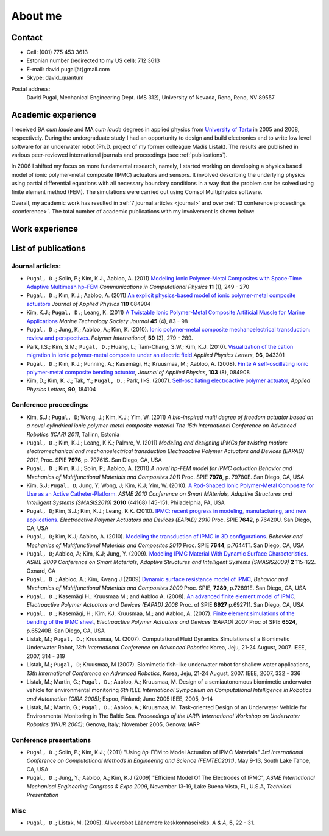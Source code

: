 ========
About me
========


Contact
-------

* Cell: (001) 775 453 3613
* Estonian number (redirected to my US cell): 712 3613
* E-mail: david.pugal[ät}gmail.com 
* Skype: david_quantum 

Postal address:
	David Pugal, Mechanical Engineering Dept. (MS 312), University of Nevada, Reno,	Reno, NV 89557

.. See also `facebook <http://www.facebook.com/david.pugal>`_ 

Academic experience
-------------------

I received BA *cum laude* and MA *cum laude* degrees in applied physics
from `University of Tartu
<http://www.ut.ee/>`_ in 2005 and 2008, respectively. During the
undergraduate study I had an opportunity to design and build electronics and
to write low level software for an underwater robot (Ph.D. project of
my former colleague Madis Listak). The results are published in
various peer-reviewed international journals 
and proceedings (see :ref:`publications`).

In 2006 I shifted my focus on more fundamental research, namely,
I started working on developing a physics based model of ionic
polymer-metal composite (IPMC) actuators and sensors. It involved
describing the underlying physics using partial differential equations
with all necessary boundary conditions in a way that the problem
can be solved using finite element method (FEM).
The simulations were carried out using Comsol Multiphysics software.

Overall, my academic work has resulted in :ref:`7 journal articles <journal>`  
and over :ref:`13 conference proceedings <conference>`. The total number
of academic publications with my involvement is shown below:

.. image:: img/nr_publications.png
	:width: 500px
	:align: center
	:alt: Total number of publications


Work experience
---------------

.. _publications:

List of publications
--------------------

.. _journal:

Journal articles:
^^^^^^^^^^^^^^^^^

* ``Pugal, D.``; Solin, P.; Kim, K.J., Aabloo, A. (2011) `Modeling Ionic Polymer-Metal Composites with Space-Time Adaptive Multimesh hp-FEM <http://dx.doi.org/10.4208/cicp.081110.180311a>`_ *Communications in Computational Physics* **11** (1), 249 - 270
* ``Pugal, D.``; Kim, K.J.; Aabloo, A. (2011) `An explicit physics-based model of ionic polymer-metal composite actuators <http://link.aip.org/link/doi/10.1063/1.3650903>`_ *Journal of Applied Physics* **110** 084904
* Kim, K.J.; ``Pugal, D.``; Leang, K. (2011) `A Twistable Ionic Polymer-Metal Composite Artificial Muscle for Marine Applications <http://dx.doi.org/10.4031/MTSJ.45.4.9>`_ *Marine Technology Society Journal* **45** (4), 83 - 98
* ``Pugal, D.``; Jung, K.; Aabloo, A.; Kim, K. (2010). `Ionic polymer-metal composite mechanoelectrical transduction: review and perspectives. <http://www3.interscience.wiley.com/search/allsearch?mode=viewselected&product=journal&ID=123238505&view_selected.x=35&view_selected.y=15&view_selected=view_selected>`_  *Polymer International*, **59** (3), 279 - 289.
* Park, I.S.; Kim, S.M.; ``Pugal, D.``; Huang, L.; Tam-Chang, S.W.; Kim, K.J. (2010). `Visualization of the cation migration in ionic polymer-metal composite under an electric field <http://dx.doi.org/10.1063/1.3293290>`_ *Applied Physics Letters*, **96**, 043301
* ``Pugal, D.``; Kim, K.J.; Punning, A.; Kasemägi, H.; Kruusmaa, M.; Aabloo, A. (2008). `Finite A self-oscillating ionic polymer-metal composite bending actuator <http://dx.doi.org/10.1063/1.2903478>`_, *Journal of Applied Physics*, **103** (8), 084908
* Kim, D.; Kim, K. J.; Tak, Y.; ``Pugal, D.``; Park, Il-S. (2007). `Self-oscillating electroactive polymer actuator <http://dx.doi.org/10.1063/1.2735931>`_, *Applied Physics Letters*, **90**, 184104

.. _conference:

Conference proceedings:
^^^^^^^^^^^^^^^^^^^^^^^
* Kim, S.J.; ``Pugal, D``; Wong, J.; Kim, K.J.; Yim, W. (2011) `A bio-inspired multi degree of freedom actuator based on a novel cylindrical ionic polymer-metal composite material` *The 15th International Conference on Advanced Robotics (ICAR) 2011*, Tallinn, Estonia
* ``Pugal, D.``; Kim, K.J.; Leang, K.K.; Palmre, V. (2011) `Modeling and designing IPMCs for twisting motion: electromechanical and mechanoelectrical transduction` *Electroactive Polymer Actuators and Devices (EAPAD) 2011*, Proc. SPIE **7976**, p. 79761S. San Diego, CA, USA
* ``Pugal, D.``; Kim, K.J.; Solin, P.; Aabloo, A. (2011) `A novel hp-FEM model for IPMC actuation` *Behavior and Mechanics of Multifunctional Materials and Composites 2011* Proc. SPIE **7978**, p. 79780E. San Diego, CA, USA
* Kim, S.J; ``Pugal, D``; Jung, Y; Wong, J; Kim, K.J; Yim, W. (2010). `A Rod-Shaped Ionic Polymer-Metal Composite for Use as an Active Catheter-Platform. <http://link.aip.org/link/abstract/ASMECP/v2010/i44168/p145/s1>`_ *ASME 2010 Conference on Smart MAterials, Adaptive Structures and Intelligent Systems (SMASIS2010)* **2010** (44168) 145-151. Philadelphia, PA, USA
* ``Pugal, D``; Kim, S.J.; Kim, K.J.; Leang, K.K. (2010). `IPMC: recent progress in modeling, manufacturing, and new applications. <http://dx.doi.org/10.1117/12.848281>`_ *Electroactive Polymer Actuators and Devices (EAPAD) 2010* Proc. SPIE **7642**, p.76420U. San Diego, CA, USA
* ``Pugal, D``; Kim, K.J; Aabloo, A. (2010). `Modeling the transduction of IPMC in 3D configurations. <http://dx.doi.org/10.1117/12.847958>`_ *Behavior and Mechanics of Multifunctional Materials and Composites 2010* Proc. SPIE **7644**, p.76441T. San Diego, CA, USA
* ``Pugal, D``; Aabloo, A; Kim, K.J; Jung, Y. (2009). `Modeling IPMC Material With Dynamic Surface Characteristics. <http://www.asmedl.org/dbt/dbt.jsp?KEY=ASMECP&Volume=2009&Issue=48975>`_ *ASME 2009 Conference on Smart Materials, Adaptive Structures and Intelligent Systems (SMASIS2009)* **2** 115-122. Oxnard, CA
* ``Pugal, D.``; Aabloo, A.; Kim, Kwang J (2009) `Dynamic surface resistance model of IPMC <http://dx.doi.org/10.1117/12.815824>`_, *Behavior and Mechanics of Multifunctional Materials and Composites 2009* Proc. SPIE, **7289**, p.72891E. San Diego, CA, USA
* ``Pugal, D.``; Kasemägi H.; Kruusmaa M.; and Aabloo A. (2008). `An advanced finite element model of IPMC <http://dx.doi.org/10.1117/12.776610>`_, *Electroactive Polymer Actuators and Devices (EAPAD) 2008* Proc. of SPIE **6927** p.692711. San Diego, CA, USA 
* ``Pugal, D.``; Kasemägi, H.; Kim, KJ, Kruusmaa, M.; and Aabloo, A. (2007). `Finite element simulations of the bending of the IPMC sheet <http://dx.doi.org/10.1117/12.715966>`_, *Electroactive Polymer Actuators and Devices (EAPAD) 2007* Proc of SPIE **6524**, p.65240B. San Diego, CA, USA
* Listak, M.; ``Pugal, D.``; Kruusmaa, M. (2007). Computational Fluid Dynamics Simulations of a Biomimetic Underwater Robot, *13th International Conference on Advanced Robotics*  Korea, Jeju, 21-24 August, 2007. IEEE, 2007, 314 - 319
* Listak, M.; ``Pugal, D``; Kruusmaa, M (2007). Biomimetic fish-like underwater robot for shallow water applications, *13th International Conference on Advanced Robotics*, Korea, Jeju, 21-24 August, 2007. IEEE, 2007, 332 - 336
* Listak, M.; Martin, G.; ``Pugal, D.``; Aabloo, A.; Kruusmaa, M. Design of a semiautonomous biomimetic underwater vehicle for environmental monitoring *6th IEEE International Symposium on Computational Intelligence in Robotics and Automation (CIRA 2005)*; Espoo, Finland; June 2005 IEEE, 2005, 9-14
* Listak, M.; Martin, G.; ``Pugal, D.``; Aabloo, A.; Kruusmaa, M. Task-oriented Design of an Underwater Vehicle for Environmental Monitoring in The Baltic Sea. *Proceedings of the IARP: International Workshop on Underwater Robotics (IWUR 2005)*; Genova, Italy; November 2005, Genova: IARP

Conference presentations
^^^^^^^^^^^^^^^^^^^^^^^^
* ``Pugal, D.``; Solin, P.; Kim, K.J.; (2011) "Using *hp*-FEM to Model Actuation of IPMC Materials" *3rd International Conference on Computational Methods in Engineering and Science (FEMTEC2011)*, May 9-13, South Lake Tahoe, CA, USA 
* ``Pugal, D.``; Jung, Y.; Aabloo, A.; Kim, K.J (2009) "Efficient Model Of The Electrodes of IPMC", *ASME International Mechanical Engineering Congress & Expo 2009*, November 13-19, Lake Buena Vista, FL, U.S.A, *Technical Presentation*


Misc
^^^^
* ``Pugal, D.``; Listak, M. (2005). Allveerobot Läänemere keskkonnaseireks. *A & A*, **5**, 22 - 31.
